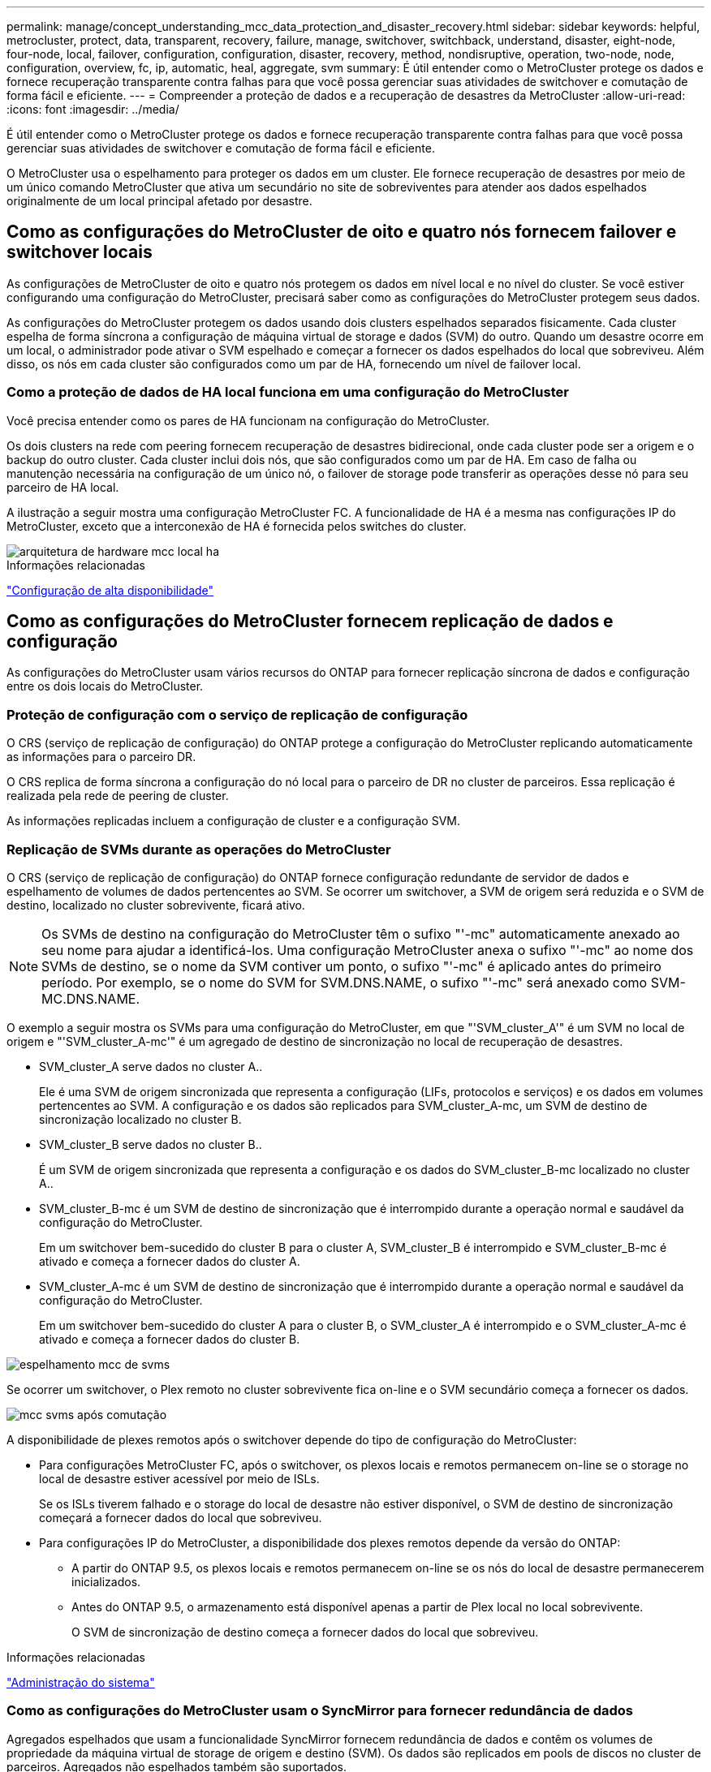 ---
permalink: manage/concept_understanding_mcc_data_protection_and_disaster_recovery.html 
sidebar: sidebar 
keywords: helpful, metrocluster, protect, data, transparent, recovery, failure, manage, switchover, switchback, understand, disaster, eight-node, four-node, local, failover, configuration, configuration, disaster, recovery, method, nondisruptive, operation, two-node, node, configuration, overview, fc, ip, automatic, heal, aggregate, svm 
summary: É útil entender como o MetroCluster protege os dados e fornece recuperação transparente contra falhas para que você possa gerenciar suas atividades de switchover e comutação de forma fácil e eficiente. 
---
= Compreender a proteção de dados e a recuperação de desastres da MetroCluster
:allow-uri-read: 
:icons: font
:imagesdir: ../media/


[role="lead"]
É útil entender como o MetroCluster protege os dados e fornece recuperação transparente contra falhas para que você possa gerenciar suas atividades de switchover e comutação de forma fácil e eficiente.

O MetroCluster usa o espelhamento para proteger os dados em um cluster. Ele fornece recuperação de desastres por meio de um único comando MetroCluster que ativa um secundário no site de sobreviventes para atender aos dados espelhados originalmente de um local principal afetado por desastre.



== Como as configurações do MetroCluster de oito e quatro nós fornecem failover e switchover locais

As configurações de MetroCluster de oito e quatro nós protegem os dados em nível local e no nível do cluster. Se você estiver configurando uma configuração do MetroCluster, precisará saber como as configurações do MetroCluster protegem seus dados.

As configurações do MetroCluster protegem os dados usando dois clusters espelhados separados fisicamente. Cada cluster espelha de forma síncrona a configuração de máquina virtual de storage e dados (SVM) do outro. Quando um desastre ocorre em um local, o administrador pode ativar o SVM espelhado e começar a fornecer os dados espelhados do local que sobreviveu. Além disso, os nós em cada cluster são configurados como um par de HA, fornecendo um nível de failover local.



=== Como a proteção de dados de HA local funciona em uma configuração do MetroCluster

Você precisa entender como os pares de HA funcionam na configuração do MetroCluster.

Os dois clusters na rede com peering fornecem recuperação de desastres bidirecional, onde cada cluster pode ser a origem e o backup do outro cluster. Cada cluster inclui dois nós, que são configurados como um par de HA. Em caso de falha ou manutenção necessária na configuração de um único nó, o failover de storage pode transferir as operações desse nó para seu parceiro de HA local.

A ilustração a seguir mostra uma configuração MetroCluster FC. A funcionalidade de HA é a mesma nas configurações IP do MetroCluster, exceto que a interconexão de HA é fornecida pelos switches do cluster.

image::../media/mcc_hw_architecture_local_ha.gif[arquitetura de hardware mcc local ha]

.Informações relacionadas
link:https://docs.netapp.com/us-en/ontap/high-availability/index.html["Configuração de alta disponibilidade"^]



== Como as configurações do MetroCluster fornecem replicação de dados e configuração

As configurações do MetroCluster usam vários recursos do ONTAP para fornecer replicação síncrona de dados e configuração entre os dois locais do MetroCluster.



=== Proteção de configuração com o serviço de replicação de configuração

O CRS (serviço de replicação de configuração) do ONTAP protege a configuração do MetroCluster replicando automaticamente as informações para o parceiro DR.

O CRS replica de forma síncrona a configuração do nó local para o parceiro de DR no cluster de parceiros. Essa replicação é realizada pela rede de peering de cluster.

As informações replicadas incluem a configuração de cluster e a configuração SVM.



=== Replicação de SVMs durante as operações do MetroCluster

O CRS (serviço de replicação de configuração) do ONTAP fornece configuração redundante de servidor de dados e espelhamento de volumes de dados pertencentes ao SVM. Se ocorrer um switchover, a SVM de origem será reduzida e o SVM de destino, localizado no cluster sobrevivente, ficará ativo.


NOTE: Os SVMs de destino na configuração do MetroCluster têm o sufixo "'-mc" automaticamente anexado ao seu nome para ajudar a identificá-los. Uma configuração MetroCluster anexa o sufixo "'-mc" ao nome dos SVMs de destino, se o nome da SVM contiver um ponto, o sufixo "'-mc" é aplicado antes do primeiro período. Por exemplo, se o nome do SVM for SVM.DNS.NAME, o sufixo "'-mc" será anexado como SVM-MC.DNS.NAME.

O exemplo a seguir mostra os SVMs para uma configuração do MetroCluster, em que "'SVM_cluster_A'" é um SVM no local de origem e "'SVM_cluster_A-mc'" é um agregado de destino de sincronização no local de recuperação de desastres.

* SVM_cluster_A serve dados no cluster A..
+
Ele é uma SVM de origem sincronizada que representa a configuração (LIFs, protocolos e serviços) e os dados em volumes pertencentes ao SVM. A configuração e os dados são replicados para SVM_cluster_A-mc, um SVM de destino de sincronização localizado no cluster B.

* SVM_cluster_B serve dados no cluster B..
+
É um SVM de origem sincronizada que representa a configuração e os dados do SVM_cluster_B-mc localizado no cluster A..

* SVM_cluster_B-mc é um SVM de destino de sincronização que é interrompido durante a operação normal e saudável da configuração do MetroCluster.
+
Em um switchover bem-sucedido do cluster B para o cluster A, SVM_cluster_B é interrompido e SVM_cluster_B-mc é ativado e começa a fornecer dados do cluster A.

* SVM_cluster_A-mc é um SVM de destino de sincronização que é interrompido durante a operação normal e saudável da configuração do MetroCluster.
+
Em um switchover bem-sucedido do cluster A para o cluster B, o SVM_cluster_A é interrompido e o SVM_cluster_A-mc é ativado e começa a fornecer dados do cluster B.



image::../media/mcc_mirroring_of_svms.gif[espelhamento mcc de svms]

Se ocorrer um switchover, o Plex remoto no cluster sobrevivente fica on-line e o SVM secundário começa a fornecer os dados.

image::../media/mcc_svms_after_switchover.gif[mcc svms após comutação]

A disponibilidade de plexes remotos após o switchover depende do tipo de configuração do MetroCluster:

* Para configurações MetroCluster FC, após o switchover, os plexos locais e remotos permanecem on-line se o storage no local de desastre estiver acessível por meio de ISLs.
+
Se os ISLs tiverem falhado e o storage do local de desastre não estiver disponível, o SVM de destino de sincronização começará a fornecer dados do local que sobreviveu.

* Para configurações IP do MetroCluster, a disponibilidade dos plexes remotos depende da versão do ONTAP:
+
** A partir do ONTAP 9.5, os plexos locais e remotos permanecem on-line se os nós do local de desastre permanecerem inicializados.
** Antes do ONTAP 9.5, o armazenamento está disponível apenas a partir de Plex local no local sobrevivente.
+
O SVM de sincronização de destino começa a fornecer dados do local que sobreviveu.





.Informações relacionadas
https://docs.netapp.com/ontap-9/topic/com.netapp.doc.dot-cm-sag/home.html["Administração do sistema"^]



=== Como as configurações do MetroCluster usam o SyncMirror para fornecer redundância de dados

Agregados espelhados que usam a funcionalidade SyncMirror fornecem redundância de dados e contêm os volumes de propriedade da máquina virtual de storage de origem e destino (SVM). Os dados são replicados em pools de discos no cluster de parceiros. Agregados não espelhados também são suportados.

A tabela a seguir mostra o estado (on-line ou off-line) de um agregado sem espelhamento após um switchover:

|===


| Tipo de comutação | Estado de configuração do MetroCluster FC | Estado de configuração IP do MetroCluster 


 a| 
Switchover negociado (NSO)
 a| 
Online
 a| 
Offline (Nota 1)



 a| 
Switchover não planejado automático (AUSO)
 a| 
Online
 a| 
Offline (Nota 1)



 a| 
Switchover não planejado (USO)
 a| 
* Se o armazenamento não estiver disponível: Offline
* Se o armazenamento estiver disponível: Online

 a| 
Offline (Nota 1)

|===
*Nota 1*: Nas configurações IP do MetroCluster, após a conclusão do switchover, você pode colocar manualmente os agregados sem espelhamento on-line.

Saiba mais <<Diferenças no switchover entre as configurações MetroCluster FC e IP>>sobre o .


NOTE: Após um switchover, se o agregado sem espelhamento estiver no nó do parceiro de DR e houver uma falha no enlace entre switches (ISL), esse nó local pode falhar.

A ilustração a seguir mostra como os pools de discos são espelhados entre os clusters de parceiros. Os dados em plexes locais (em pool0) são replicados para plexes remotos (em pool1).


IMPORTANT: Se agregados híbridos forem usados, a degradação do desempenho pode ocorrer depois que um Plex SyncMirror falhou devido ao preenchimento da camada de disco de estado sólido (SSD).

image::../media/mcc_mirroring_of_pools.gif[espelhamento de mcc de pools]



=== Como o espelhamento de cache NVRAM ou NVMEM e o espelhamento dinâmico funcionam nas configurações do MetroCluster

A memória não volátil (NVRAM ou NVMEM, dependendo do modelo da plataforma) nos controladores de storage é espelhada localmente para um parceiro de HA local e remotamente para um parceiro de recuperação de desastres (DR) remoto no local do parceiro. No caso de um failover local ou switchover, essa configuração permite que os dados no cache não volátil sejam preservados.

Em um par de HA que não faz parte de uma configuração do MetroCluster, cada controlador de storage mantém duas partições de cache não volátil: Uma para si e outra para seu parceiro de HA.

Em uma configuração de MetroCluster de quatro nós, o cache não volátil de cada controlador de storage é dividido em quatro partições. Em uma configuração de MetroCluster de dois nós, a partição do parceiro de HA e a partição auxiliar de DR não são usadas, porque os controladores de storage não são configurados como um par de HA.

|===


2+| Caches não voláteis para um controlador de storage 


| Em uma configuração MetroCluster | Em um par de HA que não seja da MetroCluster 


 a| 
image:../media/mcc_nvram_quartering.gif[""]
 a| 
image:../media/mcc_nvram_split_in_non_mcc_ha_pair.gif[""]

|===
Os caches não voláteis armazenam o seguinte conteúdo:

* A partição local mantém os dados que o controlador de armazenamento ainda não gravou no disco.
* A partição do parceiro HA contém uma cópia do cache local do parceiro HA do controlador de armazenamento.
+
Em uma configuração de MetroCluster de dois nós, não há nenhuma partição de parceiro de HA porque os controladores de storage não estão configurados como um par de HA.

* A partição do parceiro de DR contém uma cópia do cache local do parceiro de DR do controlador de armazenamento.
+
O parceiro de DR é um nó no cluster de parceiros que é emparelhado com o nó local.

* A partição do parceiro auxiliar DR contém uma cópia do cache local do parceiro auxiliar DR do controlador de armazenamento.
+
O parceiro auxiliar de DR é o parceiro de HA do parceiro de DR do nó local. Esse cache é necessário se houver um takeover de HA (quando a configuração estiver em operação normal ou após um switchover de MetroCluster).

+
Em uma configuração de MetroCluster de dois nós, não há nenhuma partição auxiliar de DR porque os controladores de storage não estão configurados como um par de HA.



Por exemplo, o cache local de um nó (node_A_1) é espelhado tanto localmente quanto remotamente nos sites da MetroCluster. A ilustração a seguir mostra que o cache local de node_A_1 é espelhado para o parceiro de HA (node_A_2) e o parceiro de DR (node_B_1):

image::../media/mcc_nvram_mirroring_example.gif[exemplo de espelhamento mcc NVRAM]



==== Espelhamento dinâmico em caso de takeover de HA local

Se um takeover de HA local ocorrer em uma configuração de MetroCluster de quatro nós, o nó assumido não poderá mais funcionar como um espelhamento para seu parceiro de DR. Para permitir que o espelhamento de DR continue, o espelhamento muda automaticamente para o parceiro auxiliar de DR. Depois de um giveback bem-sucedido, o espelhamento retorna automaticamente ao parceiro de DR.

Por exemplo, node_B_1 falha e é assumido por node_B_2. O cache local de node_A_1 não pode mais ser espelhado para node_B_1. O espelhamento muda para o parceiro auxiliar de DR, node_B_2.

image::../media/mcc_nvram_mirroring_example_dynamic_dr_aux.gif[exemplo de espelhamento mcc NVRAM dynamic dr aux]



== Tipos de desastres e métodos de recuperação

Você precisa estar familiarizado com diferentes tipos de falhas e desastres para usar a configuração do MetroCluster para responder adequadamente.

* Falha de nó único
+
Um único componente no par de HA local falha.

+
Em uma configuração de MetroCluster de quatro nós, essa falha pode levar a um takeover automático ou negociado do nó afetado, dependendo do componente que falhou. A recuperação de dados é descrita em link:https://docs.netapp.com/us-en/ontap/high-availability/index.html["Gerenciamento de pares de alta disponibilidade"^] .

+
Em uma configuração de MetroCluster de dois nós, essa falha leva a um switchover não planejado automático (AUSO).

* Falha no controlador em todo o local
+
Todos os módulos do controlador falham em um local devido à perda de energia, substituição de equipamentos ou desastre. Normalmente, as configurações do MetroCluster não conseguem diferenciar entre falhas e desastres. No entanto, o software Witness, como o software tiebreaker da MetroCluster, pode diferenciar entre eles. Uma condição de falha do controlador em todo o local pode levar a um switchover automático se os links e switches do Inter-Switch Link (ISL) estiverem ativos e o armazenamento estiver acessível.

+
link:https://docs.netapp.com/us-en/ontap/high-availability/index.html["Gerenciamento de pares de alta disponibilidade"^] tem mais informações sobre como recuperar de falhas de controladora em todo o local que não incluem falhas de controladora, bem como falhas que incluem um ou mais controladores.

* Falha ISL
+
Os links entre os sites falham. A configuração do MetroCluster não toma nenhuma ação. Cada nó continua fornecendo dados normalmente, mas os espelhos não são gravados nos respetivos locais de recuperação de desastres, pois o acesso a eles é perdido.

* Várias falhas sequenciais
+
Vários componentes falham em uma sequência. Por exemplo, um módulo de controladora, uma malha de switch e uma gaveta falham em uma sequência e resultam em um failover de storage, redundância de malha e proteção sequencial do SyncMirror contra tempo de inatividade e perda de dados.



A tabela a seguir mostra os tipos de falha e o mecanismo de recuperação de desastres (DR) correspondente e o método de recuperação:


NOTE: O AUSO (switchover não planejado automático) não é suportado em configurações IP do MetroCluster.

|===


.2+| Tipo de falha 2+| Mecanismo DR 2+| Resumo do método de recuperação 


| Configuração de quatro nós | Configuração de dois nós | Configuração de quatro nós | Configuração de dois nós 


| Falha de nó único | Failover local de HA | AUSO | Não é necessário se o failover automático e a giveback estiverem ativados. | Depois que o nó é restaurado, a recuperação manual e o switchback usando os `metrocluster heal -phase aggregates` comandos , `metrocluster heal -phase root-aggregates`, e `metrocluster switchback` são necessários. NOTA: Os `metrocluster heal` comandos não são necessários nas configurações IP do MetroCluster executando o ONTAP 9.5 ou posterior. 


| Falha do local 2+| Switchover do MetroCluster 2.3+| Depois que o nó é restaurado, a recuperação manual e o switchback usando os `metrocluster healing` comandos e `metrocluster switchback` são necessários. Os `metrocluster heal` comandos não são necessários nas configurações IP do MetroCluster que executam o ONTAP 9.5. 


| Falha no controlador em todo o local | AUSO apenas se o armazenamento no local de desastre estiver acessível. | AUSO (mesmo que falha de nó único) 


| Várias falhas sequenciais | Failover de HA local seguido de switchover forçado pelo MetroCluster usando o comando MetroCluster switchover - forçado no desastre. Nota: Dependendo do componente que falhou, pode não ser necessário um switchover forçado. | MetroCluster comutação forçada usando o `metrocluster switchover -forced-on-disaster` comando. 


| Falha ISL 2+| Sem switchover do MetroCluster; os dois clusters servem seus dados de forma independente 2+| Não é necessário para este tipo de falha. Depois de restaurar a conetividade, o armazenamento ressincroniza automaticamente. 
|===


== Como uma configuração de MetroCluster de oito ou quatro nós fornece operações ininterruptas

No caso de um problema limitado a um único nó, um failover e giveback no par de HA local fornecem operações ininterruptas contínuas. Nesse caso, a configuração do MetroCluster não requer um switchover para o local remoto.

Como a configuração do MetroCluster de oito ou quatro nós consiste em um ou mais par de HA em cada local, cada local pode resistir a falhas locais e executar operações ininterruptas sem exigir um switchover para o local do parceiro. A operação do par de HA é a mesma que os pares de HA em configurações que não sejam da MetroCluster.

Para configurações de MetroCluster de quatro e oito nós, falhas nos nós devido a pânico ou perda de energia podem causar um switchover automático.

link:https://docs.netapp.com/us-en/ontap/high-availability/index.html["Gerenciamento de pares de alta disponibilidade"^]

Se uma segunda falha ocorrer após um failover local, o evento de switchover do MetroCluster fornecerá operações ininterruptas contínuas. Da mesma forma, após uma operação de switchover, no caso de uma segunda falha em um dos nós sobreviventes, um evento de failover local fornece operações ininterruptas contínuas. Nesse caso, o nó único sobrevivente serve dados para os outros três nós no grupo de DR.



=== Comutação e switchback durante a transição do MetroCluster

A transição de FC para IP do MetroCluster envolve a adição de nós IP e switches IP do MetroCluster a uma configuração de FC do MetroCluster existente e a desativação dos nós FC do MetroCluster. Dependendo da etapa do processo de transição, as operações de comutação, recuperação e switchback do MetroCluster usam fluxos de trabalho diferentes.

 http://docs.netapp.com/ontap-9/topic/com.netapp.doc.dot-mcc-upgrade/GUID-1870FDC4-1774-4604-86A7-5C979C297ADA.html["Operações de switchover, recuperação e switchback durante a transição"^]Consulte .



=== Consequências do failover local após o switchover

Se ocorrer um switchover do MetroCluster e surgir um problema no local que sobreviveu, um failover local pode fornecer operações contínuas e sem interrupções. No entanto, o sistema está em risco porque não está mais em uma configuração redundante.

Se um failover local ocorrer após a ocorrência de um switchover, uma única controladora fornecerá dados para todos os sistemas de storage na configuração MetroCluster, levando a possíveis problemas de recursos, e estará vulnerável a falhas adicionais.



== Como uma configuração de MetroCluster de dois nós fornece operações ininterruptas

Se um dos dois locais apresentar algum problema devido a pânico, o switchover do MetroCluster fornece uma operação contínua sem interrupções. Se a perda de energia afetar o nó e o storage, o switchover não será automático e haverá interrupção até que o `metrocluster switchover` comando seja emitido.

Como todo o storage é espelhado, uma operação de switchover pode ser usada para fornecer resiliência sem interrupções no caso de uma falha no local semelhante à encontrada em um failover de storage em um par de HA para uma falha de nó.

Para configurações de dois nós, os mesmos eventos que acionam um failover automático de storage em um par de HA acionam um switchover automático não planejado (AUSO). Isso significa que uma configuração de MetroCluster de dois nós tem o mesmo nível de proteção que um par de HA.

.Informações relacionadas
link:concept_understanding_mcc_data_protection_and_disaster_recovery.html["Switchover automático não planejado em configurações de MetroCluster FC"]



== Visão geral do processo de transição

A operação de switchover do MetroCluster permite a retomada imediata dos serviços após um desastre, movendo o storage e o acesso do cliente do cluster de origem para o local remoto. Você precisa estar ciente das mudanças a esperar e quais ações você precisa executar se um switchover ocorrer.

Durante uma operação de comutação, o sistema executa as seguintes ações:

* A propriedade dos discos que pertencem ao local de desastre é alterada para o parceiro de recuperação de desastre (DR).
+
Isso é semelhante ao caso de um failover local em um par de alta disponibilidade (HA), no qual a propriedade dos discos pertencentes ao parceiro inativo é alterada para o parceiro íntegro.

* Os plexo sobreviventes que estão localizados no local sobrevivente, mas pertencem aos nós no cluster de desastres, são colocados on-line no cluster no local sobrevivente.
* A máquina virtual de storage de origem síncrona (SVM) que pertence ao local do desastre é reduzida apenas durante um switchover negociado.
+

NOTE: Isto é aplicável apenas a uma mudança negociada.

* É apresentada a SVM de sincronização de destino pertencente ao local do desastre.


Ao serem trocados, os agregados raiz do parceiro de DR não são disponibilizados online.

O `metrocluster switchover` comando alterna entre os nós em todos os grupos de DR na configuração MetroCluster. Por exemplo, em uma configuração de MetroCluster de oito nós, ele alterna entre os nós em ambos os grupos de DR.

Se você estiver trocando apenas serviços para o local remoto, você deve executar um switchover negociado sem cercar o local. Se o storage ou o equipamento não forem confiáveis, você deve cercar o local de desastre e, em seguida, executar um switchover não planejado. O cerco impede reconstruções RAID quando os discos são ligados de forma escalonada.


NOTE: Este procedimento só deve ser usado se o outro site for estável e não se pretende ficar offline.



=== Disponibilidade de comandos durante o switchover

A tabela a seguir mostra a disponibilidade de comandos durante o switchover:

|===


| Comando | Disponibilidade 


 a| 
`storage aggregate create`
 a| 
Você pode criar um agregado:

* Se for propriedade de um nó que faz parte do cluster sobrevivente


Não é possível criar um agregado:

* Para um nó no local do desastre
* Para um nó que faz parte do cluster sobrevivente




 a| 
`storage aggregate delete`
 a| 
Você pode excluir um agregado de dados.



 a| 
`storage aggregate mirror`
 a| 
Você pode criar um Plex para um agregado não espelhado.



 a| 
`storage aggregate plex delete`
 a| 
Você pode excluir um Plex para um agregado espelhado.



 a| 
`vserver create`
 a| 
Você pode criar um SVM:

* Se seu volume raiz reside em um agregado de dados de propriedade do cluster sobrevivente


Não é possível criar um SVM:

* Se o volume raiz dele residir em um agregado de dados de propriedade do cluster do local de desastre




 a| 
`vserver delete`
 a| 
Você pode excluir SVMs de origem e destino de sincronização.



 a| 
`network interface create -lif`
 a| 
Você pode criar um data SVM LIF para SVMs de sincronização e destino.



 a| 
`network interface delete -lif`
 a| 
Você pode excluir um data SVM LIF para SVMs de origem e destino de sincronização.



 a| 
`volume create`
 a| 
Você pode criar um volume para SVMs de origem sincronizada e destino de sincronização.

* Para uma SVM de origem sincronizada, o volume deve residir em um agregado de dados pertencente ao cluster sobrevivente
* Para uma SVM de destino sincronizado, o volume precisa residir em um agregado de dados de propriedade do cluster do local de desastre




 a| 
`volume delete`
 a| 
Você pode excluir um volume para SVMs de origem e destino de sincronização.



 a| 
`volume move`
 a| 
Você pode mover um volume para SVMs de origem sincronizada e destino de sincronização.

* Para uma SVM de origem sincronizada, o cluster sobrevivente deve possuir o agregado de destino
* Para uma SVM de destino sincronizado, o cluster do local de desastre precisa ser proprietário do agregado de destino




 a| 
`snapmirror break`
 a| 
Você pode quebrar uma relação do SnapMirror entre um ponto de extremidade de origem e destino de um espelho de proteção de dados.

|===


=== Diferenças no switchover entre as configurações MetroCluster FC e IP

Nas configurações IP do MetroCluster, como os discos remotos são acessados por meio dos nós de parceiros de DR remotos que atuam como destinos iSCSI, os discos remotos não são acessíveis quando os nós remotos são derrubados em uma operação de switchover. Isso resulta em diferenças com as configurações do MetroCluster FC:

* Agregados espelhados que são de propriedade do cluster local tornam-se degradados.
* Agregados espelhados que foram comutados pelo cluster remoto se degradam.



NOTE: Quando agregados sem espelhamento são suportados em uma configuração MetroCluster IP, os agregados sem espelhamento que não são comutados pelo cluster remoto não são acessíveis.



=== Alterações na propriedade do disco durante o takeover de HA e o switchover do MetroCluster em uma configuração de MetroCluster de quatro nós

A propriedade dos discos muda temporariamente automaticamente durante as operações de alta disponibilidade e MetroCluster. É útil saber como o sistema rastreia qual nó possui quais discos.

No ONTAP, o ID de sistema exclusivo de um módulo de controlador (obtido a partir da placa NVRAM ou da placa NVMEM de um nó) é usado para identificar qual nó possui um disco específico. Dependendo do estado de HA ou DR do sistema, a propriedade do disco pode mudar temporariamente. Se a propriedade mudar devido a uma tomada de controle de HA ou um switchover de DR, o sistema Registra qual nó é o proprietário original (chamado de "casa") do disco, de modo que ele possa retornar a propriedade após HA giveback ou DR switchback. O sistema utiliza os seguintes campos para controlar a propriedade do disco:

* Proprietário
* Proprietário da casa
* Proprietário do DR Home


Na configuração do MetroCluster, no caso de um switchover, um nó pode se apropriar de um agregado de propriedade original de nós no cluster de parceiros. Esses agregados são chamados de agregados estranhos em cluster. A caraterística distintiva de um agregado cluster-estrangeiro é que ele é um agregado não conhecido atualmente pelo cluster e, portanto, o campo proprietário do DR Home é usado para mostrar que ele é de propriedade de um nó do cluster de parceiros. Um agregado estrangeiro tradicional dentro de um par de HA é identificado pelo proprietário e os valores do proprietário do lar sendo diferentes, mas os valores do proprietário e do proprietário do lar são os mesmos para um agregado estrangeiro de cluster; assim, você pode identificar um agregado estrangeiro de cluster pelo valor do proprietário do lar DR.

À medida que o estado do sistema muda, os valores dos campos mudam, como mostrado na tabela a seguir:

|===


.2+| Campo 4+| Valor durante... 


| Funcionamento normal | Takeover local de HA | Switchover do MetroCluster | Aquisição durante o switchover 


 a| 
Proprietário
 a| 
ID do nó que tem acesso ao disco.
 a| 
ID do parceiro de HA, que tem temporariamente acesso ao disco.
 a| 
ID do parceiro DR, que tem acesso temporário ao disco.
 a| 
ID do parceiro auxiliar DR, que tem temporariamente acesso ao disco.



 a| 
Proprietário da casa
 a| 
ID do proprietário original do disco dentro do par de HA.
 a| 
ID do proprietário original do disco dentro do par de HA.
 a| 
ID do parceiro DR, que é o proprietário do lar no par de HA durante o switchover.
 a| 
ID do parceiro DR, que é o proprietário do lar no par de HA durante o switchover.



 a| 
Proprietário do DR Home
 a| 
Vazio
 a| 
Vazio
 a| 
ID do proprietário original do disco dentro da configuração do MetroCluster.
 a| 
ID do proprietário original do disco dentro da configuração do MetroCluster.

|===
A ilustração e tabela a seguir fornecem um exemplo de como a propriedade muda, para um disco no disco pool1 do node_A_1, localizado fisicamente no cluster_B.

image::../media/mcc_disk_ownership.gif[propriedade do disco mcc]

|===


| Estado de MetroCluster | Proprietário | Proprietário da casa | Proprietário do DR Home | Notas 


 a| 
Normal com todos os nós totalmente operacionais.
 a| 
node_A_1
 a| 
node_A_1
 a| 
não aplicável
 a| 



 a| 
Takeover de HA local, node_A_2 assumiu os discos pertencentes ao seu parceiro de HA node_A_1.
 a| 
node_A_2
 a| 
node_A_1
 a| 
não aplicável
 a| 



 a| 
O switchover de DR, node_B_1 assumiu o controle de discos pertencem a seu parceiro de DR, node_A_1.
 a| 
node_B_1
 a| 
node_B_1
 a| 
node_A_1
 a| 
O ID do nó inicial original é movido para o campo proprietário do DR Home. Após o switchback agregado ou a recuperação, a propriedade volta para node_A_1.



 a| 
No switchover de DR e no controle local de HA (falha dupla), o node_B_2 assumiu os discos pertencentes ao seu nó de HA_B_1.
 a| 
node_B_2
 a| 
node_B_1
 a| 
node_A_1
 a| 
Após a giveback, a propriedade volta para node_B_1. Após o switchback ou a recuperação, a propriedade volta para node_A_1.



 a| 
Após o switchback de recuperação de desastres e de HA, todos os nós estão totalmente operacionais.
 a| 
node_A_1
 a| 
node_A_1
 a| 
não aplicável
 a| 

|===


=== Considerações ao usar agregados sem espelhamento

Se a sua configuração incluir agregados sem espelhamento, você precisa estar ciente de possíveis problemas de acesso após as operações de switchover.



==== Considerações para agregados sem espelhamento ao fazer manutenção que requer desligamento de energia

Se você estiver executando o switchover negociado por motivos de manutenção que exigem desligamento de energia em todo o local, primeiro deverá ficar offline manualmente todos os agregados sem espelhamento pertencentes ao local de desastre.

Se você não fizer isso, os nós no local sobrevivente podem descer devido a panics de vários discos. Isso pode ocorrer se agregados sem espelhamento com comutação ficarem off-line ou estiverem ausentes devido à perda de conetividade ao storage no local de desastre devido ao desligamento de energia ou à perda de ISLs.



==== Considerações para agregados sem espelhamento e namespaces hierárquicos

Se você estiver usando namespaces hierárquicos, você deve configurar o caminho de junção para que todos os volumes nesse caminho estejam apenas em agregados espelhados ou apenas em agregados sem espelhamento. Configurar uma combinação de agregados sem espelhamento e espelhados no caminho de junção pode impedir o acesso aos agregados sem espelhamento após a operação de comutação.



==== Considerações para agregados sem espelhamento e volumes de metadados CRS e volumes raiz de dados SVM

O volume de metadados do serviço de replicação de configuração (CRS) e os volumes raiz de dados do SVM devem estar em um agregado espelhado. Não é possível mover esses volumes para agregado sem espelhamento. Se eles estiverem em operações de comutação e switchback negociadas sem espelhamento, serão vetadas. O `metrocluster check` comando fornece um aviso se for esse o caso.



==== Considerações para agregados sem espelhamento e SVMs

Os SVMs devem ser configurados somente em agregados espelhados ou somente em agregados sem espelhamento. Configurar uma combinação de agregados sem espelhamento e espelhados pode resultar em uma operação de switchover que excede 120 segundos e resultar em uma interrupção de dados se os agregados sem espelhamento não ficarem online.



==== Considerações para agregados sem espelhamento e SAN

Um LUN não deve estar localizado em um agregado sem espelhamento. Configurar um LUN em um agregado sem espelhamento pode resultar em uma operação de switchover que excede 120 segundos e uma interrupção de dados.



=== Switchover automático não planejado em configurações de MetroCluster FC

Em configurações de FC do MetroCluster, certos cenários podem acionar um switchover não planejado automático (AUSO) no caso de uma falha do controlador em todo o local para fornecer operações ininterruptas. O AUSO pode ser desativado se desejado.


NOTE: O switchover não planejado automático não é suportado nas configurações IP do MetroCluster.

Em uma configuração MetroCluster FC, um AUSO pode ser acionado se todos os nós de um local falharem devido aos seguintes motivos:

* Desligar
* Perda de energia
* Pânico



NOTE: Em uma configuração MetroCluster FC de oito nós, você pode definir uma opção para acionar um AUSO se ambos os nós em um par de HA falharem.

Como não há failover de HA local disponível em uma configuração de MetroCluster de dois nós, o sistema executa um AUSO para fornecer operação contínua após uma falha da controladora. Esse recurso é semelhante ao recurso de takeover de HA em um par de HA. Em uma configuração de MetroCluster de dois nós, um AUSO pode ser acionado nos seguintes cenários:

* Desativação do nó
* Perda de energia do nó
* Pânico do nó
* Reinicialização do nó


Se ocorrer um AUSO, a propriedade de disco para os discos pool0 e pool1 do nó prejudicado será alterada para o parceiro de recuperação de desastres (DR). Essa mudança de propriedade impede que os agregados entrem em um estado degradado após o switchover.

Após o switchover automático, você precisa prosseguir manualmente as operações de recuperação e switchback para retornar o controlador à operação normal.



==== AUSO assistido por hardware em configurações de MetroCluster de dois nós

Em uma configuração de MetroCluster de dois nós, o processador de serviço (SP) do módulo do controlador monitora a configuração. Em alguns cenários, o SP pode detetar uma falha mais rápida do que o software ONTAP. Neste caso, o SP aciona o AUSO. Esta funcionalidade é ativada automaticamente.

O SP envia e recebe tráfego SNMP de e para seu parceiro de DR para monitorar sua integridade.



==== Alteração da configuração AUSO nas configurações do MetroCluster FC

O AUSO está definido como "auso-on-cluster-disaster" por padrão. Seu status pode ser visto no `metrocluster show` comando.


NOTE: A configuração AUSO não se aplica às configurações IP do MetroCluster.

Você pode desativar o AUSO com o `metrocluster modify -auto-switchover-failure-domain auto-disabled` comando. Este comando impede o acionamento do AUSO na falha do controlador de todo o local de DR. Ele deve ser executado em ambos os sites se você quiser desativar o AUSO em ambos os sites.

AUSO pode ser reativado com o `metrocluster modify -auto-switchover-failure-domain auso-on-cluster-disaster` comando.

AUSO também pode ser definido como ""auso-on-dr-group-disaster". Esse comando de nível avançado aciona o AUSO no failover de HA em um local. Ele deve ser executado em ambos os sites com o `metrocluster modify -auto-switchover-failure-domain auso-on-dr-group-disaster` comando.



==== A definição AUSO durante o switchover

Quando o switchover ocorre, a configuração AUSO é desativada internamente porque, se um local estiver em switchover, ele não poderá alternar automaticamente.



==== Recuperando-se da AUSO

Para se recuperar de um AUSO, você executa os mesmos passos que para um switchover planejado.

link:task_perform_switchover_for_tests_or_maintenance.html["Realização de comutação para testes ou manutenção"]



=== Switchover não planejado e automático assistido por mediador em configurações de IP do MetroCluster

link:../install-ip/concept-ontap-mediator-supports-automatic-unplanned-switchover.html["Saiba mais sobre como o Mediador ONTAP suporta o switchover não planejado automático em configurações IP do MetroCluster"].



== O que acontece durante a recuperação (configurações de MetroCluster FC)

Durante a recuperação em configurações de MetroCluster FC, a ressincronização de agregados espelhados ocorre em um processo faseado que prepara os nós no local de desastre reparado para switchback. É um evento planejado, proporcionando controle total de cada etapa para minimizar o tempo de inatividade. A recuperação é um processo de duas etapas que ocorre nos componentes do storage e do controlador.



=== Recuperação de agregado de dados

Depois que o problema no local de desastre for resolvido, você inicia a fase de recuperação de storage:

. Verifica se todos os nós estão ativos e em execução no local sobrevivente.
. Altera a propriedade de todos os discos do pool 0 no local de desastre, incluindo agregados de raiz.


Durante essa fase de recuperação, o subsistema RAID ressincroniza agregados espelhados e o subsistema WAFL replica os arquivos nvsave de agregados espelhados que tinham um pool 1 Plex com falha no momento do switchover.

Se alguns componentes de armazenamento de origem falharem, o comando reportará os erros nos níveis aplicáveis: Armazenamento, Sanown ou RAID.

Se nenhum erro for relatado, os agregados serão ressincronizados com êxito. Este processo pode às vezes levar horas para ser concluído.

link:../manage/task_verifiy_that_your_system_is_ready_for_a_switchover.html["Recuperação da configuração"]



=== Recuperação de agregado de raiz

Depois que os agregados são sincronizados, você inicia a fase de recuperação da controladora devolvendo os agregados CFO e os agregados raiz aos respetivos parceiros de DR.

link:../manage/task_verifiy_that_your_system_is_ready_for_a_switchover.html["Recuperação da configuração"]



== O que acontece durante a recuperação (configurações MetroCluster IP)

Durante a recuperação em configurações MetroCluster IP, a ressincronização de agregados espelhados ocorre em um processo faseado que prepara os nós no local de desastre reparado para switchback. É um evento planejado, proporcionando controle total de cada etapa para minimizar o tempo de inatividade. A recuperação é um processo de duas etapas que ocorre nos componentes do storage e do controlador.



=== Diferenças nas configurações do MetroCluster FC

Nas configurações IP do MetroCluster, você deve inicializar os nós no cluster do local de desastre antes que a operação de recuperação seja executada.

Os nós no cluster do local de desastre devem estar em execução para que os discos iSCSI remotos possam ser acessados quando os agregados são ressincronizados.

Se os nós do local de desastre não estiverem em execução, a operação de recuperação falhará porque o nó de desastre não pode executar as alterações de propriedade do disco necessárias.



=== Recuperação de agregado de dados

Depois que o problema no local de desastre for resolvido, você inicia a fase de recuperação de storage:

. Verifica se todos os nós estão ativos e em execução no local sobrevivente.
. Altera a propriedade de todos os discos do pool 0 no local de desastre, incluindo agregados de raiz.


Durante essa fase de recuperação, o subsistema RAID ressincroniza agregados espelhados e o subsistema WAFL replica os arquivos nvsave de agregados espelhados que tinham um pool 1 Plex com falha no momento do switchover.

Se alguns componentes de armazenamento de origem falharem, o comando reportará os erros nos níveis aplicáveis: Armazenamento, Sanown ou RAID.

Se nenhum erro for relatado, os agregados serão ressincronizados com êxito. Este processo pode às vezes levar horas para ser concluído.

link:../manage/task_verifiy_that_your_system_is_ready_for_a_switchover.html["Recuperação da configuração"]



=== Recuperação de agregado de raiz

Depois que os agregados são sincronizados, você executa a fase de recuperação de agregados de raiz. Nas configurações IP do MetroCluster, essa fase confirma que os agregados foram curados.

link:../manage/task_verifiy_that_your_system_is_ready_for_a_switchover.html["Recuperação da configuração"]



== Recuperação automática de agregados em configurações MetroCluster IP após o switchover

A partir do ONTAP 9.5, a recuperação é automatizada durante operações de switchover negociado em configurações de IP do MetroCluster. A partir do ONTAP 9.6, a recuperação automatizada após o switchover não programado é suportada. Isso remove o requisito de emitir os `metrocluster heal` comandos.



=== Recuperação automática após comutação negociada (começando com ONTAP 9.5)

Depois de executar um switchover negociado (um comando de switchover emitido sem a opção -forced-on-disaster true), a funcionalidade de recuperação automática simplifica as etapas necessárias para retornar o sistema à operação normal. Em sistemas com recuperação automática, o seguinte ocorre após o switchover:

* Os nós do local de desastre permanecem ativos.
+
Como eles estão no estado de switchover, eles não estão fornecendo dados de seus plexos espelhados locais.

* Os nós do local de desastre são movidos para o estado "aguardando pelo switchback".
+
Você pode confirmar o status dos nós do local de desastre usando o comando MetroCluster operation show.

* Você pode executar a operação de switchback sem emitir os comandos de cura.


Esse recurso se aplica às configurações IP do MetroCluster executando o ONTAP 9.5 e posterior. Isso não se aplica às configurações do MetroCluster FC.

Os comandos de recuperação manual ainda são necessários em configurações IP do MetroCluster executando o ONTAP 9.4 e anteriores.

image::../media/mcc_so_sb_with_autoheal.gif[mcc so sb com autheal]



=== Recuperação automática após comutação não programada (começando com ONTAP 9.6)

A recuperação automática após um switchover não programado é suportada em configurações IP do MetroCluster a partir de ONTAP 9.6. Um switchover não programado é aquele em que em você emite o `switchover` comando com a `-forced-on-disaster true` opção.

A recuperação automática após um switchover não programado não é suportada nas configurações do MetroCluster FC, e os comandos de recuperação manual ainda são necessários após o switchover não programado nas configurações do MetroCluster IP que executam o ONTAP 9.5 e anteriores.

Em sistemas que executam o ONTAP 9.6 e posterior, o seguinte ocorre após o switchover não programado:

* Dependendo da extensão do desastre, os nós do local do desastre podem estar inativos.
+
Como eles estão no estado de comutação, eles não estão fornecendo dados de seus plexos espelhados locais, mesmo que estejam ligados.

* Se os locais de desastre estavam inativos, quando inicializados, os nós do local de desastre são movidos para o estado "aguardando pelo switchback".
+
Se os locais de desastre permaneceram altos, eles são imediatamente transferidos para o estado "esperando por switchback".

* As operações de cura são realizadas automaticamente.
+
Você pode confirmar o status dos nós do local de desastre e se as operações de recuperação foram bem-sucedidas usando o `metrocluster operation show` comando.



image::../media/mcc_uso_with_autoheal.gif[mcc uso com autheal]



=== Se a recuperação automática falhar

Se a operação de recuperação automática falhar por qualquer motivo, você deve emitir os `metrocluster heal` comandos manualmente, como feito nas versões do ONTAP anteriores ao ONTAP 9.6. Você pode usar os `metrocluster operation show` comandos e `metrocluster operation history show -instance` para monitorar o status da recuperação e determinar a causa de uma falha.



== Criação de SVMs para uma configuração do MetroCluster

Você pode criar SVMs para uma configuração do MetroCluster para fornecer recuperação de desastres síncrona e alta disponibilidade de dados nos clusters configurados para uma configuração do MetroCluster.

* Os dois clusters precisam estar em uma configuração MetroCluster.
* Os agregados precisam estar disponíveis e on-line em ambos os clusters.
* Se necessário, os IPspaces com os mesmos nomes devem ser criados em ambos os clusters.
* Se um dos clusters que formam a configuração do MetroCluster for reinicializado sem utilizar um switchover, então os SVMs de fonte de sincronização podem ficar online como "coberto" em vez de ""cortado"".


Quando você cria um SVM em um dos clusters em uma configuração do MetroCluster, o SVM é criado como o SVM de origem e o SVM do parceiro é criado automaticamente com o mesmo nome, mas com o sufixo "'-mc" no cluster de parceiros. Se o nome do SVM contiver um ponto, o sufixo "'-mc" é aplicado antes do primeiro período, por exemplo, SVM-MC.DNS.NAME.

Em uma configuração do MetroCluster, você pode criar 64 SVMs em um cluster. Uma configuração do MetroCluster oferece suporte a 128 SVMs.

. Use o `vserver create` comando.
+
O exemplo a seguir mostra o SVM com o subtipo "sync-source" no local e o SVM com o subtipo "sync-destination" no local do parceiro:

+
[listing]
----
cluster_A::>vserver create -vserver vs4 -rootvolume vs4_root -aggregate aggr1
-rootvolume-security-style mixed
[Job 196] Job succeeded:
Vserver creation completed
----
+
O SVM "'VS4'" é criado no local e o SVM "'VS4-mc'" é criado no local do parceiro.

. Veja os SVMs recém-criados.
+
** No cluster local, verifique o estado de configuração das SVMs:
+
`metrocluster vserver show`

+
O exemplo a seguir mostra os SVMs do parceiro e seu estado de configuração:

+
[listing]
----
cluster_A::> metrocluster vserver show

                      Partner    Configuration
Cluster     Vserver   Vserver    State
---------  --------  --------- -----------------
cluster_A   vs4       vs4-mc     healthy
cluster_B   vs1       vs1-mc     healthy
----
** Nos clusters local e de parceiros, verifique o estado dos SVMs recém-configurados:
+
`vserver show command`

+
O exemplo a seguir exibe os estados administrativos e operacionais dos SVMs:

+
[listing]
----
cluster_A::> vserver show

                             Admin   Operational Root
Vserver Type  Subtype        State   State       Volume     Aggregate
------- ----- -------       ------- --------    ----------- ----------
vs4     data  sync-source   running   running    vs4_root   aggr1

cluster_B::> vserver show

                               Admin   Operational  Root
Vserver Type  Subtype          State   State        Volume      Aggregate
------- ----- -------          ------  ---------    ----------- ----------
vs4-mc  data  sync-destination running stopped      vs4_root    aggr1
----


+
A criação de SVM pode falhar se quaisquer operações intermediárias, como criação de volume raiz, falharem e o SVM estiver no estado ""inicializando"". Você precisa excluir o SVM e recriá-lo.



Os SVMs para a configuração MetroCluster são criados com um volume raiz de 1 GB. O SVM de origem sincronizada está no estado "em execução" e o SVM de destino de sincronização está no estado "coberto".



== O que acontece durante um switchback

Após a recuperação do local de desastre e a recuperação dos agregados, o processo de switchback do MetroCluster retorna o storage e o acesso do cliente do local de recuperação de desastres para o cluster doméstico.

O `metrocluster switchback` comando retorna o local principal para operação MetroCluster completa e normal. Quaisquer alterações de configuração são propagadas para os SVMs originais. A operação do servidor de dados é retornada às SVMs de origem sincronizada no local de desastre e os SVMs de destino de sincronização que estavam operando no site sobrevivente são desativados.

Se os SVMs foram excluídos no local sobrevivente enquanto a configuração do MetroCluster estava no estado de comutação, o processo de switchback faz o seguinte:

* Exclui os SVMs correspondentes no local do parceiro (o antigo local de desastre).
* Exclui quaisquer relações de peering dos SVMs excluídos.

